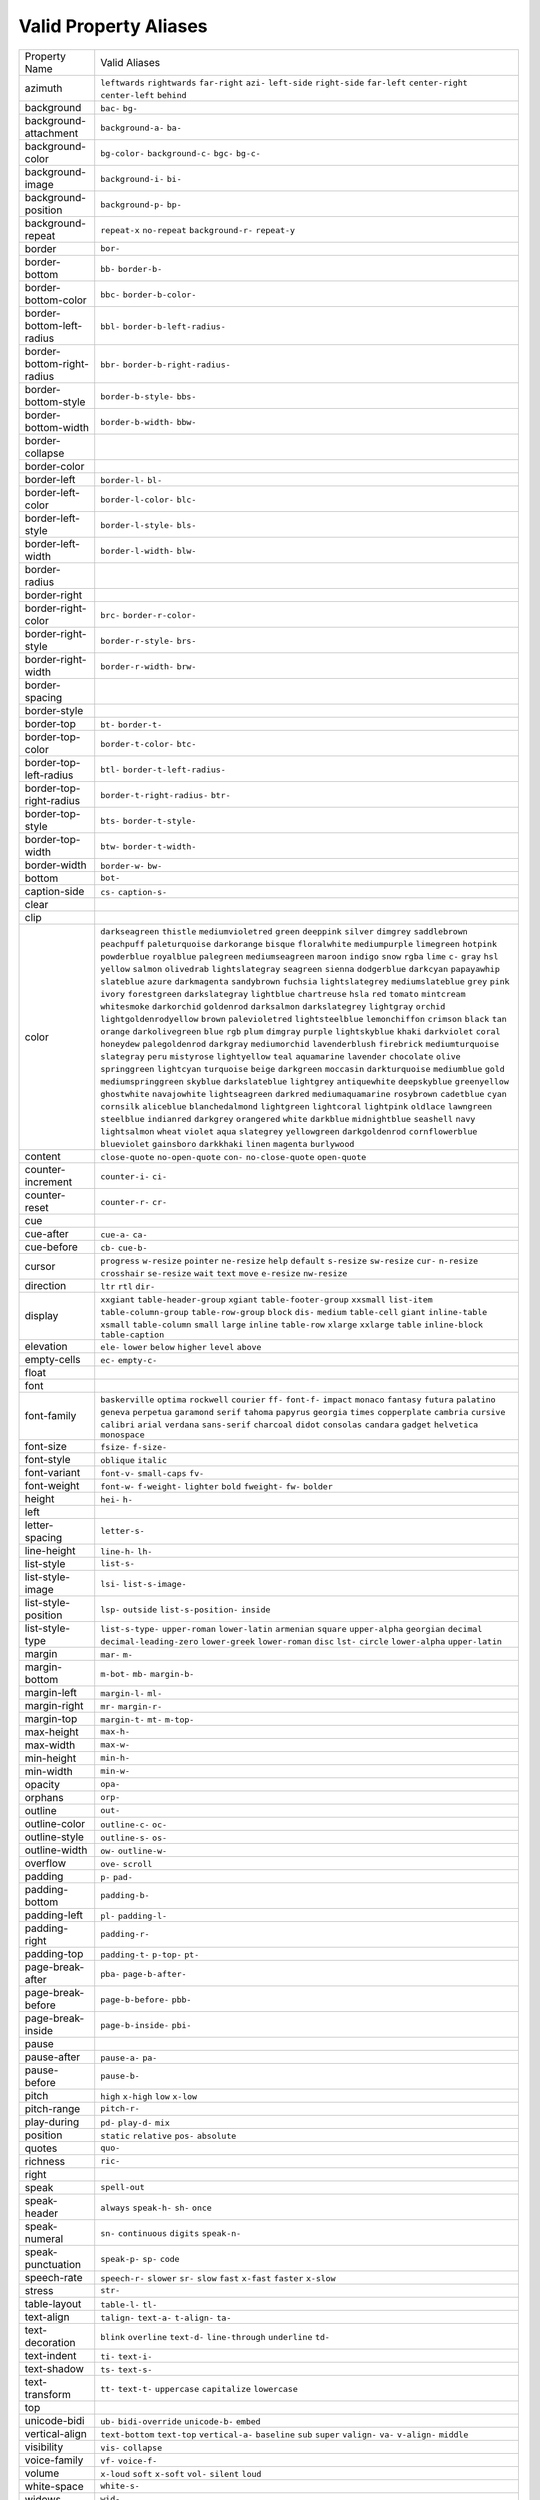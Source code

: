 Valid Property Aliases
======================

+--------------------------------------+--------------------------------------+
| Property Name                        | Valid Aliases                        |
+--------------------------------------+--------------------------------------+
| azimuth                              | ``leftwards`` ``rightwards``         |
|                                      | ``far-right`` ``azi-`` ``left-side`` |
|                                      | ``right-side`` ``far-left``          |
|                                      | ``center-right`` ``center-left``     |
|                                      | ``behind``                           |
+--------------------------------------+--------------------------------------+
| background                           | ``bac-`` ``bg-``                     |
+--------------------------------------+--------------------------------------+
| background-attachment                | ``background-a-`` ``ba-``            |
+--------------------------------------+--------------------------------------+
| background-color                     | ``bg-color-`` ``background-c-``      |
|                                      | ``bgc-`` ``bg-c-``                   |
+--------------------------------------+--------------------------------------+
| background-image                     | ``background-i-`` ``bi-``            |
+--------------------------------------+--------------------------------------+
| background-position                  | ``background-p-`` ``bp-``            |
+--------------------------------------+--------------------------------------+
| background-repeat                    | ``repeat-x`` ``no-repeat``           |
|                                      | ``background-r-`` ``repeat-y``       |
+--------------------------------------+--------------------------------------+
| border                               | ``bor-``                             |
+--------------------------------------+--------------------------------------+
| border-bottom                        | ``bb-`` ``border-b-``                |
+--------------------------------------+--------------------------------------+
| border-bottom-color                  | ``bbc-`` ``border-b-color-``         |
+--------------------------------------+--------------------------------------+
| border-bottom-left-radius            | ``bbl-`` ``border-b-left-radius-``   |
+--------------------------------------+--------------------------------------+
| border-bottom-right-radius           | ``bbr-`` ``border-b-right-radius-``  |
+--------------------------------------+--------------------------------------+
| border-bottom-style                  | ``border-b-style-`` ``bbs-``         |
+--------------------------------------+--------------------------------------+
| border-bottom-width                  | ``border-b-width-`` ``bbw-``         |
+--------------------------------------+--------------------------------------+
| border-collapse                      |                                      |
+--------------------------------------+--------------------------------------+
| border-color                         |                                      |
+--------------------------------------+--------------------------------------+
| border-left                          | ``border-l-`` ``bl-``                |
+--------------------------------------+--------------------------------------+
| border-left-color                    | ``border-l-color-`` ``blc-``         |
+--------------------------------------+--------------------------------------+
| border-left-style                    | ``border-l-style-`` ``bls-``         |
+--------------------------------------+--------------------------------------+
| border-left-width                    | ``border-l-width-`` ``blw-``         |
+--------------------------------------+--------------------------------------+
| border-radius                        |                                      |
+--------------------------------------+--------------------------------------+
| border-right                         |                                      |
+--------------------------------------+--------------------------------------+
| border-right-color                   | ``brc-`` ``border-r-color-``         |
+--------------------------------------+--------------------------------------+
| border-right-style                   | ``border-r-style-`` ``brs-``         |
+--------------------------------------+--------------------------------------+
| border-right-width                   | ``border-r-width-`` ``brw-``         |
+--------------------------------------+--------------------------------------+
| border-spacing                       |                                      |
+--------------------------------------+--------------------------------------+
| border-style                         |                                      |
+--------------------------------------+--------------------------------------+
| border-top                           | ``bt-`` ``border-t-``                |
+--------------------------------------+--------------------------------------+
| border-top-color                     | ``border-t-color-`` ``btc-``         |
+--------------------------------------+--------------------------------------+
| border-top-left-radius               | ``btl-`` ``border-t-left-radius-``   |
+--------------------------------------+--------------------------------------+
| border-top-right-radius              | ``border-t-right-radius-`` ``btr-``  |
+--------------------------------------+--------------------------------------+
| border-top-style                     | ``bts-`` ``border-t-style-``         |
+--------------------------------------+--------------------------------------+
| border-top-width                     | ``btw-`` ``border-t-width-``         |
+--------------------------------------+--------------------------------------+
| border-width                         | ``border-w-`` ``bw-``                |
+--------------------------------------+--------------------------------------+
| bottom                               | ``bot-``                             |
+--------------------------------------+--------------------------------------+
| caption-side                         | ``cs-`` ``caption-s-``               |
+--------------------------------------+--------------------------------------+
| clear                                |                                      |
+--------------------------------------+--------------------------------------+
| clip                                 |                                      |
+--------------------------------------+--------------------------------------+
| color                                | ``darkseagreen`` ``thistle``         |
|                                      | ``mediumvioletred`` ``green``        |
|                                      | ``deeppink``                         |
|                                      | ``silver`` ``dimgrey``               |
|                                      | ``saddlebrown`` ``peachpuff``        |
|                                      | ``paleturquoise``                    |
|                                      | ``darkorange`` ``bisque``            |
|                                      | ``floralwhite`` ``mediumpurple``     |
|                                      | ``limegreen``                        |
|                                      | ``hotpink`` ``powderblue``           |
|                                      | ``royalblue`` ``palegreen``          |
|                                      | ``mediumseagreen``                   |
|                                      | ``maroon`` ``indigo`` ``snow``       |
|                                      | ``rgba`` ``lime``                    |
|                                      | ``c-`` ``gray`` ``hsl`` ``yellow``   |
|                                      | ``salmon``                           |
|                                      | ``olivedrab`` ``lightslategray``     |
|                                      | ``seagreen`` ``sienna``              |
|                                      | ``dodgerblue``                       |
|                                      | ``darkcyan`` ``papayawhip``          |
|                                      | ``slateblue`` ``azure``              |
|                                      | ``darkmagenta``                      |
|                                      | ``sandybrown`` ``fuchsia``           |
|                                      | ``lightslategrey``                   |
|                                      | ``mediumslateblue`` ``grey``         |
|                                      | ``pink`` ``ivory`` ``forestgreen``   |
|                                      | ``darkslategray`` ``lightblue``      |
|                                      | ``chartreuse`` ``hsla`` ``red``      |
|                                      | ``tomato`` ``mintcream``             |
|                                      | ``whitesmoke`` ``darkorchid``        |
|                                      | ``goldenrod`` ``darksalmon``         |
|                                      | ``darkslategrey``                    |
|                                      | ``lightgray`` ``orchid``             |
|                                      | ``lightgoldenrodyellow`` ``brown``   |
|                                      | ``palevioletred``                    |
|                                      | ``lightsteelblue`` ``lemonchiffon``  |
|                                      | ``crimson`` ``black`` ``tan``        |
|                                      | ``orange`` ``darkolivegreen``        |
|                                      | ``blue`` ``rgb`` ``plum``            |
|                                      | ``dimgray`` ``purple``               |
|                                      | ``lightskyblue`` ``khaki``           |
|                                      | ``darkviolet``                       |
|                                      | ``coral`` ``honeydew``               |
|                                      | ``palegoldenrod`` ``darkgray``       |
|                                      | ``mediumorchid``                     |
|                                      | ``lavenderblush`` ``firebrick``      |
|                                      | ``mediumturquoise`` ``slategray``    |
|                                      | ``peru``                             |
|                                      | ``mistyrose`` ``lightyellow``        |
|                                      | ``teal`` ``aquamarine`` ``lavender`` |
|                                      | ``chocolate`` ``olive``              |
|                                      | ``springgreen`` ``lightcyan``        |
|                                      | ``turquoise``                        |
|                                      | ``beige`` ``darkgreen`` ``moccasin`` |
|                                      | ``darkturquoise`` ``mediumblue``     |
|                                      | ``gold`` ``mediumspringgreen``       |
|                                      | ``skyblue`` ``darkslateblue``        |
|                                      | ``lightgrey``                        |
|                                      | ``antiquewhite`` ``deepskyblue``     |
|                                      | ``greenyellow`` ``ghostwhite``       |
|                                      | ``navajowhite``                      |
|                                      | ``lightseagreen`` ``darkred``        |
|                                      | ``mediumaquamarine`` ``rosybrown``   |
|                                      | ``cadetblue``                        |
|                                      | ``cyan`` ``cornsilk`` ``aliceblue``  |
|                                      | ``blanchedalmond`` ``lightgreen``    |
|                                      | ``lightcoral`` ``lightpink``         |
|                                      | ``oldlace`` ``lawngreen``            |
|                                      | ``steelblue``                        |
|                                      | ``indianred`` ``darkgrey``           |
|                                      | ``orangered`` ``white`` ``darkblue`` |
|                                      | ``midnightblue`` ``seashell``        |
|                                      | ``navy`` ``lightsalmon`` ``wheat``   |
|                                      | ``violet`` ``aqua`` ``slategrey``    |
|                                      | ``yellowgreen`` ``darkgoldenrod``    |
|                                      | ``cornflowerblue`` ``blueviolet``    |
|                                      | ``gainsboro`` ``darkkhaki``          |
|                                      | ``linen``                            |
|                                      | ``magenta`` ``burlywood``            |
+--------------------------------------+--------------------------------------+
| content                              | ``close-quote`` ``no-open-quote``    |
|                                      | ``con-`` ``no-close-quote``          |
|                                      | ``open-quote``                       |
+--------------------------------------+--------------------------------------+
| counter-increment                    | ``counter-i-`` ``ci-``               |
+--------------------------------------+--------------------------------------+
| counter-reset                        | ``counter-r-`` ``cr-``               |
+--------------------------------------+--------------------------------------+
| cue                                  |                                      |
+--------------------------------------+--------------------------------------+
| cue-after                            | ``cue-a-`` ``ca-``                   |
+--------------------------------------+--------------------------------------+
| cue-before                           | ``cb-`` ``cue-b-``                   |
+--------------------------------------+--------------------------------------+
| cursor                               | ``progress`` ``w-resize``            |
|                                      | ``pointer`` ``ne-resize`` ``help``   |
|                                      | ``default`` ``s-resize``             |
|                                      | ``sw-resize`` ``cur-`` ``n-resize``  |
|                                      | ``crosshair`` ``se-resize`` ``wait`` |
|                                      | ``text`` ``move``                    |
|                                      | ``e-resize`` ``nw-resize``           |
+--------------------------------------+--------------------------------------+
| direction                            | ``ltr`` ``rtl`` ``dir-``             |
+--------------------------------------+--------------------------------------+
| display                              | ``xxgiant`` ``table-header-group``   |
|                                      | ``xgiant`` ``table-footer-group``    |
|                                      | ``xxsmall``                          |
|                                      | ``list-item`` ``table-column-group`` |
|                                      | ``table-row-group`` ``block``        |
|                                      | ``dis-``                             |
|                                      | ``medium`` ``table-cell`` ``giant``  |
|                                      | ``inline-table`` ``xsmall``          |
|                                      | ``table-column`` ``small`` ``large`` |
|                                      | ``inline`` ``table-row``             |
|                                      | ``xlarge`` ``xxlarge`` ``table``     |
|                                      | ``inline-block`` ``table-caption``   |
+--------------------------------------+--------------------------------------+
| elevation                            | ``ele-`` ``lower`` ``below``         |
|                                      | ``higher`` ``level``                 |
|                                      | ``above``                            |
+--------------------------------------+--------------------------------------+
| empty-cells                          | ``ec-`` ``empty-c-``                 |
+--------------------------------------+--------------------------------------+
| float                                |                                      |
+--------------------------------------+--------------------------------------+
| font                                 |                                      |
+--------------------------------------+--------------------------------------+
| font-family                          | ``baskerville`` ``optima``           |
|                                      | ``rockwell`` ``courier`` ``ff-``     |
|                                      | ``font-f-`` ``impact`` ``monaco``    |
|                                      | ``fantasy`` ``futura``               |
|                                      | ``palatino`` ``geneva`` ``perpetua`` |
|                                      | ``garamond`` ``serif``               |
|                                      | ``tahoma`` ``papyrus`` ``georgia``   |
|                                      | ``times`` ``copperplate``            |
|                                      | ``cambria`` ``cursive`` ``calibri``  |
|                                      | ``arial`` ``verdana``                |
|                                      | ``sans-serif`` ``charcoal``          |
|                                      | ``didot`` ``consolas`` ``candara``   |
|                                      | ``gadget`` ``helvetica``             |
|                                      | ``monospace``                        |
+--------------------------------------+--------------------------------------+
| font-size                            | ``fsize-`` ``f-size-``               |
+--------------------------------------+--------------------------------------+
| font-style                           | ``oblique`` ``italic``               |
+--------------------------------------+--------------------------------------+
| font-variant                         | ``font-v-`` ``small-caps`` ``fv-``   |
+--------------------------------------+--------------------------------------+
| font-weight                          | ``font-w-`` ``f-weight-``            |
|                                      | ``lighter`` ``bold`` ``fweight-``    |
|                                      | ``fw-`` ``bolder``                   |
+--------------------------------------+--------------------------------------+
| height                               | ``hei-`` ``h-``                      |
+--------------------------------------+--------------------------------------+
| left                                 |                                      |
+--------------------------------------+--------------------------------------+
| letter-spacing                       | ``letter-s-``                        |
+--------------------------------------+--------------------------------------+
| line-height                          | ``line-h-`` ``lh-``                  |
+--------------------------------------+--------------------------------------+
| list-style                           | ``list-s-``                          |
+--------------------------------------+--------------------------------------+
| list-style-image                     | ``lsi-`` ``list-s-image-``           |
+--------------------------------------+--------------------------------------+
| list-style-position                  | ``lsp-`` ``outside``                 |
|                                      | ``list-s-position-`` ``inside``      |
+--------------------------------------+--------------------------------------+
| list-style-type                      | ``list-s-type-`` ``upper-roman``     |
|                                      | ``lower-latin`` ``armenian``         |
|                                      | ``square``                           |
|                                      | ``upper-alpha`` ``georgian``         |
|                                      | ``decimal`` ``decimal-leading-zero`` |
|                                      | ``lower-greek``                      |
|                                      | ``lower-roman`` ``disc`` ``lst-``    |
|                                      | ``circle`` ``lower-alpha``           |
|                                      | ``upper-latin``                      |
+--------------------------------------+--------------------------------------+
| margin                               | ``mar-`` ``m-``                      |
+--------------------------------------+--------------------------------------+
| margin-bottom                        | ``m-bot-`` ``mb-`` ``margin-b-``     |
+--------------------------------------+--------------------------------------+
| margin-left                          | ``margin-l-`` ``ml-``                |
+--------------------------------------+--------------------------------------+
| margin-right                         | ``mr-`` ``margin-r-``                |
+--------------------------------------+--------------------------------------+
| margin-top                           | ``margin-t-`` ``mt-`` ``m-top-``     |
+--------------------------------------+--------------------------------------+
| max-height                           | ``max-h-``                           |
+--------------------------------------+--------------------------------------+
| max-width                            | ``max-w-``                           |
+--------------------------------------+--------------------------------------+
| min-height                           | ``min-h-``                           |
+--------------------------------------+--------------------------------------+
| min-width                            | ``min-w-``                           |
+--------------------------------------+--------------------------------------+
| opacity                              | ``opa-``                             |
+--------------------------------------+--------------------------------------+
| orphans                              | ``orp-``                             |
+--------------------------------------+--------------------------------------+
| outline                              | ``out-``                             |
+--------------------------------------+--------------------------------------+
| outline-color                        | ``outline-c-`` ``oc-``               |
+--------------------------------------+--------------------------------------+
| outline-style                        | ``outline-s-`` ``os-``               |
+--------------------------------------+--------------------------------------+
| outline-width                        | ``ow-`` ``outline-w-``               |
+--------------------------------------+--------------------------------------+
| overflow                             | ``ove-`` ``scroll``                  |
+--------------------------------------+--------------------------------------+
| padding                              | ``p-`` ``pad-``                      |
+--------------------------------------+--------------------------------------+
| padding-bottom                       | ``padding-b-``                       |
+--------------------------------------+--------------------------------------+
| padding-left                         | ``pl-`` ``padding-l-``               |
+--------------------------------------+--------------------------------------+
| padding-right                        | ``padding-r-``                       |
+--------------------------------------+--------------------------------------+
| padding-top                          | ``padding-t-`` ``p-top-`` ``pt-``    |
+--------------------------------------+--------------------------------------+
| page-break-after                     | ``pba-`` ``page-b-after-``           |
+--------------------------------------+--------------------------------------+
| page-break-before                    | ``page-b-before-`` ``pbb-``          |
+--------------------------------------+--------------------------------------+
| page-break-inside                    | ``page-b-inside-`` ``pbi-``          |
+--------------------------------------+--------------------------------------+
| pause                                |                                      |
+--------------------------------------+--------------------------------------+
| pause-after                          | ``pause-a-`` ``pa-``                 |
+--------------------------------------+--------------------------------------+
| pause-before                         | ``pause-b-``                         |
+--------------------------------------+--------------------------------------+
| pitch                                | ``high`` ``x-high`` ``low``          |
|                                      | ``x-low``                            |
+--------------------------------------+--------------------------------------+
| pitch-range                          | ``pitch-r-``                         |
+--------------------------------------+--------------------------------------+
| play-during                          | ``pd-`` ``play-d-`` ``mix``          |
+--------------------------------------+--------------------------------------+
| position                             | ``static`` ``relative`` ``pos-``     |
|                                      | ``absolute``                         |
+--------------------------------------+--------------------------------------+
| quotes                               | ``quo-``                             |
+--------------------------------------+--------------------------------------+
| richness                             | ``ric-``                             |
+--------------------------------------+--------------------------------------+
| right                                |                                      |
+--------------------------------------+--------------------------------------+
| speak                                | ``spell-out``                        |
+--------------------------------------+--------------------------------------+
| speak-header                         | ``always`` ``speak-h-`` ``sh-``      |
|                                      | ``once``                             |
+--------------------------------------+--------------------------------------+
| speak-numeral                        | ``sn-`` ``continuous`` ``digits``    |
|                                      | ``speak-n-``                         |
+--------------------------------------+--------------------------------------+
| speak-punctuation                    | ``speak-p-`` ``sp-`` ``code``        |
+--------------------------------------+--------------------------------------+
| speech-rate                          | ``speech-r-`` ``slower`` ``sr-``     |
|                                      | ``slow`` ``fast``                    |
|                                      | ``x-fast`` ``faster`` ``x-slow``     |
+--------------------------------------+--------------------------------------+
| stress                               | ``str-``                             |
+--------------------------------------+--------------------------------------+
| table-layout                         | ``table-l-`` ``tl-``                 |
+--------------------------------------+--------------------------------------+
| text-align                           | ``talign-`` ``text-a-`` ``t-align-`` |
|                                      | ``ta-``                              |
+--------------------------------------+--------------------------------------+
| text-decoration                      | ``blink`` ``overline`` ``text-d-``   |
|                                      | ``line-through`` ``underline``       |
|                                      | ``td-``                              |
+--------------------------------------+--------------------------------------+
| text-indent                          | ``ti-`` ``text-i-``                  |
+--------------------------------------+--------------------------------------+
| text-shadow                          | ``ts-`` ``text-s-``                  |
+--------------------------------------+--------------------------------------+
| text-transform                       | ``tt-`` ``text-t-`` ``uppercase``    |
|                                      | ``capitalize`` ``lowercase``         |
+--------------------------------------+--------------------------------------+
| top                                  |                                      |
+--------------------------------------+--------------------------------------+
| unicode-bidi                         | ``ub-`` ``bidi-override``            |
|                                      | ``unicode-b-`` ``embed``             |
+--------------------------------------+--------------------------------------+
| vertical-align                       | ``text-bottom`` ``text-top``         |
|                                      | ``vertical-a-`` ``baseline`` ``sub`` |
|                                      | ``super`` ``valign-`` ``va-``        |
|                                      | ``v-align-`` ``middle``              |
+--------------------------------------+--------------------------------------+
| visibility                           | ``vis-`` ``collapse``                |
+--------------------------------------+--------------------------------------+
| voice-family                         | ``vf-`` ``voice-f-``                 |
+--------------------------------------+--------------------------------------+
| volume                               | ``x-loud`` ``soft`` ``x-soft``       |
|                                      | ``vol-`` ``silent``                  |
|                                      | ``loud``                             |
+--------------------------------------+--------------------------------------+
| white-space                          | ``white-s-``                         |
+--------------------------------------+--------------------------------------+
| widows                               | ``wid-``                             |
+--------------------------------------+--------------------------------------+
| width                                | ``w-``                               |
+--------------------------------------+--------------------------------------+
| word-spacing                         | ``word-s-``                          |
+--------------------------------------+--------------------------------------+
| z-index                              | ``zi-`` ``z-i-``                     |
+--------------------------------------+--------------------------------------+

